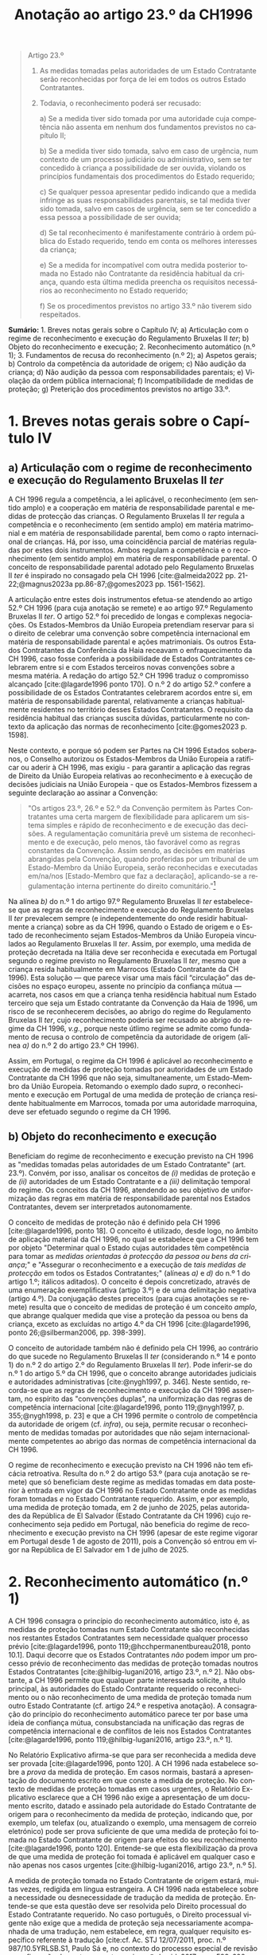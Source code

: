 #+title: Anotação ao artigo 23.º da CH1996
#+author: João Gomes de Almeida
#+LANGUAGE: pt
#+OPTIONS: toc:nil num:nil author:nil date:nil title:nil

#+LATEX_CLASS: koma-article
#+LATEX_COMPILER: xelatex
#+LATEX_HEADER: \usepackage{titletoc}
#+LATEX_HEADER: \KOMAoptions{headings=small}

#+bibliography: ~/Dropbox/Bibliografia/BetterBibLatex/bib.bib
#+cite_export: csl np405.csl

#+begin_quote

Artigo 23.º

1. As medidas tomadas pelas autoridades de um Estado Contratante serão reconhecidas por força de lei em todos os outros Estado Contratantes.

2. Todavia, o reconhecimento poderá ser recusado:

  a) Se a medida tiver sido tomada por uma autoridade cuja competência não assenta em nenhum dos fundamentos previstos no capítulo II;

  b) Se a medida tiver sido tomada, salvo em caso de urgência, num contexto de um processo judiciário ou administrativo, sem se ter concedido à criança a possibilidade de ser ouvida, violando os princípios fundamentais dos procedimentos do Estado requerido;

  c) Se qualquer pessoa apresentar pedido indicando que a medida infringe as suas responsabilidades parentais, se tal medida tiver sido tomada, salvo em casos de urgência, sem se ter concedido a essa pessoa a possibilidade de ser ouvida;

  d) Se tal reconhecimento é manifestamente contrário à ordem pública do Estado requerido, tendo em conta os melhores interesses da criança;

  e) Se a medida for incompatível com outra medida posterior tomada no Estado não Contratante da residência habitual da criança, quando esta última medida preencha os requisitos necessários ao reconhecimento no Estado requerido;

  f) Se os procedimentos previstos no artigo 33.º não tiverem sido respeitados.

#+end_quote

*Sumário:* 1. Breves notas gerais sobre o Capítulo IV; a) Articulação com o regime de reconhecimento e execução do Regulamento Bruxelas II /ter/; b) Objeto do reconhecimento e execução; 2. Reconhecimento automático (n.º 1); 3. Fundamentos de recusa do reconhecimento (n.º 2); a) Aspetos gerais; b) Controlo da competência da autoridade de origem; c) Não audição da criança; d) Não audição da pessoa com responsabilidades parentais; e) Violação da ordem pública internacional; f) Incompatibilidade de medidas de proteção; g) Preterição dos procedimentos previstos no artigo 33.º.

* 1. Breves notas gerais sobre o Capítulo IV
** a) Articulação com o regime de reconhecimento e execução do Regulamento Bruxelas II /ter/
A CH 1996 regula a competência, a lei aplicável, o reconhecimento (em sentido amplo) e a cooperação em matéria de responsabilidade parental e medidas
de protecção das crianças. O Regulamento Bruxelas II /ter/ regula a competência e o reconhecimento (em sentido amplo) em matéria matrimonial e em
matéria de responsabilidade parental, bem como o rapto internacional de crianças. Há, por isso, uma coincidência parcial de matérias reguladas por estes dois instrumentos. Ambos regulam a competência e o reconhecimento (em sentido amplo) em matéria de responsabilidade parental. O conceito de responsabilidade parental adotado pelo Regulamento Bruxelas II /ter/ é inspirado no consagado pela CH 1996 [cite:@almeida2022 pp. 21-22;@magnus2023a pp.86-87;@gomes2023 pp. 1561-1562].

A articulação entre estes dois instrumentos efetua-se atendendo ao artigo 52.º CH 1996 (para cuja anotação se remete) e ao artigo 97.º Regulamento Bruxelas II /ter/. O artigo 52.º foi precedido de longas e complexas negociações. Os Estados-Membros da União Europeia pretendiam reservar para si o direito de celebrar uma convenção sobre competência internacional em matéria de responsabilidade parental e ações matrimoniais. Os outros Estados Contratantes da Conferência da Haia receavam o enfraquecimento da CH 1996, caso fosse conferida a possibilidade de Estados Contratantes celebrarem entre si e com Estados terceiros novas convenções sobre a mesma matéria. A redação do artigo 52.º CH 1996 traduz o compromisso alcançado [cite:@lagarde1996 ponto 170]. O n.º 2 do artigo 52.º confere a possibilidade de os Estados Contratantes celebrarem acordos entre si, em matéria de responsabilidade parental, relativamente a crianças habitualmente residentes no território desses Estados Contratantes. O requisito da residência habitual das crianças suscita dúvidas, particularmente no contexto da aplicação das normas de reconhecimento [cite:@gomes2023 p. 1598].

Neste contexto, e porque só podem ser Partes na CH 1996 Estados soberanos, o Conselho autorizou os Estados-Membros da União Europeia a ratificar ou aderir à CH 1996, mas exigiu - para garantir a aplicação das regras de Direito da União Europeia relativas ao reconhecimento e à execução de decisões judiciais na União Europeia - que os Estados-Membros fizessem a seguinte declaração ao assinar a Convenção:
#+begin_quote
"Os artigos 23.º, 26.º e 52.º da Convenção permitem às Partes Contratantes uma certa margem de flexibilidade para aplicarem um sistema simples e rápido de reconhecimento e de execução das decisões. A regulamentação comunitária prevê um sistema de reconhecimento e de execução, pelo menos, tão favorável como as regras constantes da Convenção. Assim sendo, as decisões em matérias abrangidas pela Convenção, quando proferidas por um tribunal de um Estado-Membro da União Europeia, serão reconhecidas e executadas em/na/nos [Estado-Membro que faz a declaração], aplicando-se a regulamentação interna pertinente do direito comunitário."[fn:1]
#+end_quote

Na alínea /b)/ do n.º 1 do artigo 97.º Regulamento Bruxelas II /ter/ estabelece-se que as regras de reconhecimento e execução do Regulamento Bruxelas II /ter/ prevalecem sempre (e independentemente do onde residir habitualmente a criança) sobre as da CH 1996, quando o Estado de origem e o Estado de reconhecimento sejam Estados-Membros da União Europeia vinculados ao Regulamento Bruxelas II /ter/. Assim, por exemplo, uma medida de proteção decretada na Itália deve ser reconhecida e executada em Portugal segundo o regime previsto no Regulamento Bruxelas II /ter/, mesmo que a criança resida habitualmente em Marrocos (Estado Contratante da CH 1996).  Esta solução — que parece visar uma mais fácil “circulação” das decisões no espaço europeu, assente no princípio da confiança mútua — acarreta, nos casos em que a criança tenha residência habitual num Estado terceiro que seja um Estado contratante da Convenção da Haia de 1996, um risco de se reconhecerem decisões, ao abrigo do regime do Regulamento Bruxelas II /ter/, cujo reconhecimento poderia ser recusado ao abrigo do regime da CH 1996, /v.g./, porque neste útlimo regime se admite como fundamento de recusa o controlo de competência da autoridade de origem (alínea /a)/ do n.º 2 do artigo 23.º CH 1996).

Assim, em Portugal, o regime da CH 1996 é aplicável ao reconhecimento e execução de medidas de proteção tomadas por autoridades de um Estado Contratante da CH 1996 que não seja, simultaneamente, um Estado-Membro da União Europeia. Retomando o exemplo dado /supra/, o reconhecimento e execução em Portugal de uma medida de proteção de criança residente habitualmente em Marrocos, tomada por uma autoridade marroquina, deve ser efetuado segundo o regime da CH 1996.

** b) Objeto do reconhecimento e execução
Beneficiam do regime de reconhecimento e execução previsto na CH 1996 as "medidas tomadas pelas autoridades de um Estado Contratante" (art. 23.º). Convém, por isso, analisar os conceitos de /(i)/ medidas de proteção e de /(ii)/ autoridades de um Estado Contratante e a /(iii)/ delimitação temporal do regime. Os conceitos da CH 1996, atendendo ao seu objetivo de uniformização das regras em matéria de responsabilidade parental nos Estados Contratantes, devem ser interpretados autonomamente.

O conceito de medidas de proteção não é definido pela CH 1996 [cite:@lagarde1996, ponto 18]. O conceito é utilizado, desde logo, no âmbito de aplicação material da CH 1996, no qual se estabelece que a CH 1996 tem por objeto "Determinar qual o Estado cujas autoridades têm competência para tomar as /medidas orientadas à protecção da pessoa ou bens da criança/;" e "Assegurar o reconhecimento e a execução de /tais medidas de protecção/ em todos os Estados Contratantes;" (alíneas /a)/ e /d)/ do n.º 1 do artigo 1.º; itálicos aditados). O conceito é depois concretizado, através de uma enumeração exemplificativa (artigo 3.º) e de uma delimitação negativa (artigo 4.º). Da conjugação destes preceitos (para cujas anotações se remete) resulta que o conceito de medidas de proteção é um conceito /amplo/, que abrange qualquer medida que vise a proteção da pessoa ou bens da criança, exceto as excluídas no artigo 4.º da CH 1996 [cite:@lagarde1996, ponto 26;@silberman2006, pp. 398-399].

O conceito de autoridade também não é definido pela CH 1996, ao contrário do que sucede no Regulamento Bruxelas II /ter/ (considerando n.º 14 e ponto 1) do n.º 2 do artigo 2.º do Regulamento Bruxelas II /ter/). Pode inferir-se do n.º 1 do artigo 5.º da CH 1996, que o conceito abrange autoridades judiciais e autoridades administrativas [cite:@nygh1997, p. 346]. Neste sentido, recorda-se que as regras de reconhecimento e execução da CH 1996 assentam, no espírito das "convenções duplas", na uniformização das regras de competência internacional [cite:@lagarde1996, ponto 119;@nygh1997, p. 355;@nygh1998, p. 23] e que a CH 1996 permite o controlo de competência da autoridade de origem (cf. /infra/), ou seja, permite recusar o reconhecimento de medidas tomadas por autoridades que não sejam internacionalmente competentes ao abrigo das normas de competência internacional da CH 1996.

O regime de reconhecimento e execução previsto na CH 1996 não tem eficácia retroativa. Resulta do n.º 2 do artigo 53.º (para cuja anotação se remete) que só beneficiam deste regime as medidas tomadas em data posterior à entrada em vigor da CH 1996 no Estado Contratante onde as medidas foram tomadas /e/ no Estado Contratante requerido. Assim, e por exemplo, uma medida de proteção tomada, em 2 de junho de 2025, pelas autoridades da República de El Salvador (Estado Contratante da CH 1996) cujo reconhecimento seja pedido em Portugal, não beneficia do regime de reconhecimento e execução previsto na CH 1996 (apesar de este regime vigorar em Portugal desde 1 de agosto de 2011), pois a Convenção só entrou em vigor na República de El Salvador em 1 de julho de 2025.

* 2. Reconhecimento automático (n.º 1)
A CH 1996 consagra o princípio do reconhecimento automático, isto é, as medidas de proteção tomadas num Estado Contratante são reconhecidas nos restantes Estados Contratantes sem necessidade qualquer processo prévio [cite:@lagarde1996, ponto 119;@hcchpermanentbureau2018, ponto 10.1]. Daqui decorre que os Estados Contratantes /não/ podem impor um processo prévio de reconhecimento das medidas de proteção tomadas noutros Estados Contratantes [cite:@hilbig-lugani2016, artigo 23.º, n.º 2]. Não obstante, a CH 1996 permite que qualquer parte interessada solicite, a título principal, às autoridades do Estado Contratante requerido o reconhecimento ou o não reconhecimento de uma medida de proteção tomada num outro Estado Contratante (cf. artigo 24.º e respetiva anotação). A consagração do princípio do reconhecimento automático parece ter por base uma ideia de confiança mútua, consubstanciada na unificação das regras de competência internacional e de conflitos de leis nos Estados Contratantes [cite:@lagarde1996, ponto 119;@hilbig-lugani2016, artigo 23.º, n.º 1].

No Relatório Explicativo afirma-se que para ser reconhecida a medida deve ser provada [cite:@lagarde1996, ponto 120]. A CH 1996 nada estabelece sobre a /prova/ da medida de proteção. Em casos normais, bastará a apresentação do documento escrito em que conste a medida de proteção. No contexto de medidas de proteção tomadas em casos urgentes, o Relatório Explicativo esclarece que a CH 1996 não exige a apresentação de um documento escrito, datado e assinado pela autoridade do Estado Contratante de origem para o reconhecimento da medida de proteção, indicando que, por exemplo, um telefax (ou, atualizando o exemplo, uma mensagem de correio eletrónico) pode ser prova suficiente de que uma medida de proteção foi tomada no Estado Contratante de origem para efeitos do seu reconhecimento [cite:@lagarde1996, ponto 120]. Entende-se que esta flexibilização da prova de que uma medida de proteção foi tomada é aplicável em qualquer caso e não apenas nos casos urgentes [cite:@hilbig-lugani2016, artigo 23.º, n.º 5].

A medida de proteção tomada no Estado Contratante de origem estará, muitas vezes, redigida em língua estrangeira. A CH 1996 nada estabelece sobre a necessidade ou desnecessidade de tradução da medida de proteção. Entende-se que esta questão deve ser resolvida pelo Direito processual do Estado Contratante requerido. No caso português, o Direito processual vigente não exige que a medida de proteção seja necessariamente acompanhada de uma tradução, nem estabelece, em regra, qualquer requisito específico referente à tradução [cite:cf. Ac. STJ 12/07/2011, proc. n.º 987/10.5YRLSB.S1, Paulo Sá e, no contexto do processo especial de revisão e confirmação de sentenças estrangeiras, @almeida2017c, pp. 599-600 e referências bibliográficas aí indicadas].

* 3. Fundamentos de recusa do reconhecimento (n.º 2)
** a) Aspetos gerais
O reconhecimento /pode/ ser recusado /se/ se verificar algum dos fundamentos enumerados no n.º 2 do artigo 23.º. Daqui resulta um regime com um pendor claramente favorável ao reconhecimento das medidas de proteção, uma vez que a enumeração dos fundamentos de recusa /é exaustiva/ e a verificação de um (ou mais) fundamentos de recusa /permite/ que a autoridade do Estado Contratante requerido recuse o reconhecimento, mas não o impõe [cite:cf. Ac. TRC 24/10/2023, proc. n.º 4/23.5YRCBR, Henrique Antunes; @lagarde1996, ponto 121]. Deste modo, a recusa do reconhecimento, quando possível, é uma decisão descricionária da autoridade do Estado Contratante requerido [cite:@hilbig-lugani2016, artigo 23.º, n.º 7].

** b) Controlo da competência da autoridade de origem
O reconhecimento pode ser recusado se a medida de proteção foi tomada por uma autoridade que não tem competência internacional ao abrigo da CH 1996. Este fundamento de recusa permite à autoridade do Estado Contratante requerido controlar a competência da autoridade do Estado Contratante que tomou a medida de proteção, estando, porém, vinculada à matéria de facto (cf. artigo 25.º e respetiva anotação). O facto de não ter sido invocada a falta de competência internacional junto da autoridade de origem ou de a medida de proteção ter sido tomada sem oposição não impedem a verificação deste fundamento de recusa, mas podem ser tomados em consideração pela autoridade do Estado Contratante requerido na sua decisão de recusa ou não do reconhecimento [cite:@hilbig-lugani2016, artigo 23.º, n.º 12].

Para se verificar este fundamento de recusa /não/ basta que a autoridade do Estado Contratante de origem tenha fundado a sua competência internacional em /norma/ atributiva de competência internacional diversa das da CH 1996; é necessário que o /critério/ atributivo de competência internacional em que fundou a sua competência /não esteja/ previsto nas normas de competência internacional da CH 1996 [cite:cf., em sentido semelhante, @hilbig-lugani2016, artigo 23.º, n.º 14;@hcchpermanentbureau2018, ponto 10.5]. Isto é particularmente relevante no contexto da articulação com o Regulamento Bruxelas II /ter/. Veja-se o seguinte exemplo: os tribunais portugueses tomam uma medida de proteção relativa aos bens de uma criança residente habitualmente em Portugal. Essa criança tem bens em Marrocos. O reconhecimento da medida de proteção tomada pelos tribunais portugueses não deve ser recusado em Marrocos com base neste fundamento de recusa apenas porque os tribunais portugueses fundaram a sua competência internacional no artigo 7.º do Regulamento Bruxelas II /ter/. Apesar de a norma jurídica ser diferente, o critério atributivo da competência internacional (residência habitual da criança) está previsto no artigo 5.º da CH 1996 e, por isso, não se deve considerar verificado este fundamento de recusa.

Atendendo ao /favor recognitionis/ e à redação deste fundamento de recusa, entende-se que o mesmo /não/ está preenchido nos casos em que a autoridade do Estado Contratante de origem toma a medida de proteção em violação do disposto no artigo 13.º (para cuja anotação se remete), uma vez que, nestes casos, a autoridade do Estado Contratante é internacionalmente competente ao abrigo dos artigos 5.º a 10.º da CH 1996 [cite:/contra/ @hilbig-lugani2016, artigo 23.º, n.º 13].

** c) Não audição da criança
O reconhecimento pode ser recusado se a medida de proteção tiver sido tomada, salvo em casos de urgência, sem ter sido concedida à criança a oportunidade de ser ouvida, desde que tal viole os princípios fundamentais do Estado Contratante requerido. Este fundamento de recusa é inspirado pelo artigo 12.º da Convenção sobre os Direitos da Criança, no qual se estabelece que "Os Estados Partes garantem à criança com capacidade de discernimento o direito de exprimir
livremente a sua opinião sobre as questões que lhe respeitem, sendo devidamente tomadas em consideração as opiniões da criança, de acordo com a sua idade e maturidade" e que "é assegurada à criança a oportunidade de ser ouvida nos processos judiciais e administrativos que lhe respeitem, seja directamente, seja através de representante ou de organismo adequado, segundo as modalidades previstas pelas regras de processo da legislação nacional"  [cite:@lagarde1996, ponto 123]. O direito de a criança ser ouvida encontra-se também consagrado no n.º 1 do artigo 24.º da Carta dos Direitos Fundamentais da União Europeia.

No contexto da legislação europeia, a alínea /b)/ do artigo 23.º do Regulamento Bruxelas II /bis/ consagrava um fundamento de recusa substancialmente idêntico. Uma das alterações mais relevantes do Regulamento Bruxelas II /ter/ foi a ênfase dada ao direito da criança ser ouvida [cite:cf. o artigo 21.º deste Regulamento e @goncalves2022a pp. 64-66;@oliveira2022 pp. 47-49]. No regime "normal" de reconhecimento de decisões em matéria de responsabilidade parental, as exceções foram reconfiguradas, podendo não ser dada oportunidade à criança para se pronunciar se o processo tiver unicamente por objeto os bens da criança /e/ desde que não seja necessário dar essa oportunidade à luz do mérito da causa do processo /ou/ se houver motivos sérios tendo em conta, em especial, a urgência do processo (cf. alíneas /a)/ e /b)/ do n.º 2 do artigo 39.º e considerando n.º 57 do Regulamento Bruxelas II /ter/).

A CH 1996 não dispõe sobre o modo como a criança deve ser ouvida. Parece, assim, que a audição da criança por um modo que não esteja previsto no Direito do Estado requerido não é, por si só, suficiente para preencher este fundamento de recusa. De igual modo, o que é necessário é que seja dada real e efetiva oportunidade à criança para exprimir livremente a sua opinião. Daqui decorre que para o preenchimento deste fundamento de recusa não é decisivo que a criança não tenha sido ouvida; decisivo é que lhe tenha (ou não) sido concedida a oportunidade (real e efetiva) de ser ouvida.

Mesmo nos casos em que não tenha sido concedida à criança a oportunidade de ser ouvida, o fundamento de recusa só ficará preenchido quando tal viole os princípios fundamentais do Estado Contratante requerido. Trata-se de uma cláusula especial de ordem pública internacional processual do Estado contratante requerido [cite:@lagarde1996, ponto 123]. Como tal, o Direito do Estado requerido desempenha um papel decisivo no preenchimento deste fundamento de recusa [cite:@hilbig-lugani2016, artigo 23.º, n.º 16].

Este fundamento de recusa não é aplicável quando a medida de proteção tenha sido tomada em caso de urgência. A CH 1996 não define o conceito, utilizando-o também no artigo 11.º (para cuja anotação se remete). Nessa sede, afirma-se que será urgente a situação em que exista o risco de danos irreparáveis para a criança [cite:@lagarde1996, ponto 68]. Pensa-se que se deve partir desta ideia, mas assinala-se que, no contexto deste fundamento de recusa, podem tomar medidas de proteção em casos urgentes quer as autoridades competentes nos termos do artigo 11.º da CH 1996, quer as autoridades competentes nos termos dos artigos 5.º a 10.º da CH 1996 [cite:@hilbig-lugani2016, artigo 23.º, n.º 17]. São avançados alguns exemplos de casos urgentes: /(i)/ a criança carece de tratamento médico para salvar a sua vida, não sendo possível obter, em tempo, consentimento dos progenitores; /(ii)/ a criança alega ser vítima de agressão física ou abuso sexual após contacto com um dos progenitores, sendo necessário suspender o contacto de imediato; /(iii)/ é necessário proceder rapidamente à venda de bens perecíveis da criança [cite:@hcchpermanentbureau2018, ponto 6.4].

** d) Não audição da pessoa com responsabilidades parentais
O reconhecimento pode ser recusado quando tenha sido tomada uma medida de proteção que afete as responsabilidade parentais de uma pessoa e não tenha sido concedida a essa pessoa a possibilidade de ser ouvida, salvo em casos de urgência. Trata-se, novamente, de uma cláusula especial de ordem pública internacional processual do Estado contratante requerido [cite:@lagarde1996, ponto 124], assente no princípio da tutela jurisdicional efetiva. O Regulamento Bruxelas II /ter/ consagra, na alínea /c)/ do n.º 1 do artigo 39.º, fundamento de recusa substancialmente similar.

Como resulta da redação do preceito, estamos perante um fundamento de recusa que não é de conhecimento oficioso. Este fundamento de recusa carece de ser alegado pela pessoa que considera que a medida de proteção tomada infringe as suas responsabilidades parentais [cite:@hilbig-lugani2016, artigo 23.º, n.º 18]. Assim, e por exemplo, se uma autoridade marroquina tomar uma medida de proteção, sem ser no contexto de um caso de urgência, que priva o progenitor masculino do exercício das suas responsabilidades parentais sem lhe dar oportunidade para ser ouvido, o reconhecimento dessa medida pode ser recusado pelas autoridades portuguesas, mas apenas se o progenitor masculino o invocar [cite:exemplo adaptado de @hcchpermanentbureau2018, exemplo 10 f)].

Também este fundamento de recusa não é aplicável quando a medida de proteção tenha sido tomada em caso de urgência (remetendo-se para as observações efetuadas no contexto da preterição do direito de audição da criança).

** e) Violação da ordem pública internacional
A CH 1996 consagra o fundamento clássico de recusa do reconhecimento assente na contrariedade à ordem pública internacional do Estado Contratante requerido. A redação deste fundamento de recusa é muito próxima da adotada pela CH 1996 em sede determinação do Direito aplicável (cf. artigo 22.º e respetiva anotação) e pode ser dividida em duas partes: /(i)/ a primeira ("Se tal reconhecimento é manifestamente contrário à ordem pública do Estado requerido") corresponde à formulação tradicional adotada em sede da Conferencia da Haia e acentua a característica da excecionalidade da ordem pública internacional; /(ii)/ a segunda ("tendo em conta os melhores interesses da criança") estabelece a necessidade de tomar em consideração o princípio do superior interesse da criança no momento da avaliação. Este aditamento à formulação clássica da Conferência da Haia surgiu no artigo 24.º da Convenção da Haia de 1993 Relativa à Protecção das Crianças e à Cooperação em Matéria de Adopção Internacional e foi posteriormente adotado também no contexto da legislação europeia, encontrando-se atualmente previsto na alínea /a)/ do n.º 1 do artigo 39.º do Regulamento Bruxelas II /ter/.

A característica da excecionalidade deduz-se da formulação tradicional que estabelece a possibilidade de recusar o reconhecimento da medida de proteção se este for "manifestamente contrário à ordem pública do Estado requerido". Subjacente à consagração expressa da contrariedade manifesta está a ideia de que os órgãos aplicadores do direito devem exercer particular restrição na utilização deste fundamento de recusa. Compreende-se o acentuar desta característica porque a adoção de uma conceção ampla e consequente recurso frequente e ou excessivo à ordem pública internacional coloca em crise os objetivos prosseguidos pela CH 1996.

A autoridade deve, na análise deste fundamento de recusa, tomar em consideração os melhores interesses da criança. A articulação entre a contrariedade manifesta aos princípios fundamentais da ordem pública internacional do Estado Contratante requerido e o superior interesse da criança deve ser ponderada. No contexto do artigo 24.º da Convenção da Haia de 1993 Relativa à Protecção das Crianças e à Cooperação em Matéria de Adopção Internacional equacionaram-se e rejeitaram-se formulações que apontavam para a necessidade de preenchimento cumulativo dos dois elementos para que se pudesse recusar o reconhecimento de uma adoção [cite:@parra-aranguren2022, pontos 424-426]. Em sede do artigo 22.º da CH 1996, sustenta-se que o princípio do superior interesse da criança deve inspirar a aplicação de todos os artigos da CH 1996 [cite:@lagarde1996, ponto 117]. Parece claro que o princípio do superior interesse da criança pode atuar como limite a este fundamento de recusa [cite:@silberman2006 pp. 421-422], isto é, o reconhecimento de uma medida de proteção é manifestamente contrário a ordem pública internacional do Estado Contratante requerido, mas a recusa do reconhecimento seria contrária ao superior interesse da criança (veja-se o exemplo dado no Ac. TRC 24/10/2023, proc. n.º 4/23.5YRCBR, Henrique Antunes: "Assim, v.g., ainda que a atribuição, pela Estado de origem, das responsabilidades parentais a um dos pais assente comprovadamente numa discriminação inaceitável do outro, a decisão estrangeira deve, ainda assim, ser reconhecida se essa atribuição corresponder ao interesse superior da criança."). Em casos como este, a autoridade pode decidir não recusar o reconhecimento. Suscita mais dúvidas a possibilidade de acionar este fundamento de recusa não porque o reconhecimento da medida de proteção contrarie manifestamente princípios fundamentais da ordem pública internacional do Estado requerido, mas porque a autoridade do Estado requerido considera que a mesma terá impactos adversos na criança [cite:cf., suscitando esta hipótese, @nygh1998 p. 24].

Indiretamente, a tomada em consideração do princípio do superior interesse da criança acentua o carácter aposteriostíco da ordem pública internacional. Ou seja, não é possível efetuar uma análise /in abstracto/ da contrariedade manifesta à ordem pública internacional nem do princípio do superior interesse da criança. A autoridade do Estado requerido deve efetuar um juízo /in concreto/, atendendo a todas as circunstância do caso. A avaliação da conformidade do reconhecimento da medidação de proteção com a ordem pública internacional do Estado Contratante requerido constitui tarefa que só pode ser efetuada no caso concreto.

A ordem pública internacional relevante é a do Estado Contratante requerido. Como tal, o conteúdo da ordem pública internacional pode ser, e em princípio será, diferente consoante o Estado Contratante em que seja necessário o reconhecimento da medida de proteção. A ordem pública internacional tem, assim, carácter nacional [cite:cf., em geral e por todos, @oliveira2011 p. 625; @oliveira2024 p. 354; @pinheiro2025 pp. 624-627; @vicente2020 pp. 155-156].

** f) Incompatibilidade de medidas de proteção
O reconhecimento de uma medida de proteção pode ser recusado se esta for incompatível com uma medida de proteção /posterior/ tomada no Estado /não Contratante/ da /residência habitual da criança/, desde que esta última medida reúna as condições para ser reconhecida no Estado Contratante requerido. Este fundamento de recusa foi igualmente consagrado na alínea /e)/ do n.º 1 do artigo 39.º do Regulamento Bruxelas II /ter/ (que o estende às decisões posteriores tomadas noutros Estados-Membros).

Este fundamento de recusa assenta nas ideias de incompatibilidade das medidas de proteção e de que, em matéria de responsabilidade parental, a medida de proteção posterior deve prevalecer pois reflete melhor a situação atual da criança e, por isso, corresponderá melhor ao seus superiores interesses. O fundamento de recusa abrange apenas as medidas de proteção posteriores tomadas pelo Estado não Contratante da residência habitual da criança. A limitação ao Estado da residência habitual da criança compreende-se, porque este será - no contexto da CH 1996 - o Estado que tem maior proximidade com a criança e, como tal, o melhor colocado para avaliar o superior interesse da criança [cite:@lagarde1996, ponto 131;@hilbig-lugani2016, artigo 23.º, n.º 25]. Suscita maiores reservas a limitação deste fundamento a Estados não Contratantes. A letra deste preceito aponta no sentido de que uma medida de proteção posterior, tomada pelas autoridades do Estado Contratante da residência habitual da criança, não seria fundamento para recusar o reconhecimento de uma medida de proteção anterior, tomada pelas autoridades de um outro Estado Contratante. Esta interpretação não parece ser a melhor, por várias ordens de razão: /(i)/ coloca em melhor posição as medidas tomadas por um Estado não contratante; /(ii)/ contraria a relevância dada pela CH 1996 à residência habitual na determinação do tribunal internacionalmente competente e da lei aplicável; /(iii)/ faria divergir o regime de reconhecimento do regime expressamente consagrado no artigo 14.º da CH 1996 (para cuja anotação se remete), no qual se estabelece que as autoridades dos Estados Contratantes internacionalmente competentes ao abrigo dos artigos 5.º a 10.º têm competência para modificar, substituir ou anular medidas. Observando o sistema da CH 1996, parece que o conflito entre medidas de proteção tomadas por Estados Contratantes deve ser resolvido dando prevalência à medida posterior [cite:cf., em sentido semelhante, @hilbig-lugani2016, artigo 23.º, n.º 27].

A medida de proteção posterior, tomada pelo Estado não contratante da residência habitual da criança só pode fundamentar a recusa de reconhecimento se reunir as condições para ser ela própria reconhecida no Estado Contratante requerido. Como a medida de proteção foi tomada pelas autoridades de um Estado não Contratante, não são aplicáveis as regras de reconhecimento da CH 1996, antes sendo aplicável um outro regime de reconhecimento vigente no Estado Contratante requerido. Quando a questão se coloque em Portugal, o reconhecimento da medida de proteção tomada no Estado não Contratante seguirá, em regra, os termos do processo especial de revisão e confirmação (artigos 978.º e ss. do CPC).

** g) Preterição dos procedimentos previstos no artigo 33.º
O artigo 33.º da CH 1996 (para cuja anotação se remete) prevê um procedimento de consulta obrigatório nos casos de colocação ou acolhimento transfronteiriço de crianças noutro Estado Contratante. Nos casos em que a autoridade de um Estado Contratante decida a colocação ou acolhimento transfronteiriço da criança, preterindo esse procedimento de consulta, os outros Estados Contratantes (em particular o Estado Contratante que não foi consultado) podem recusar o reconhecimento da medida. O Regulamento Bruxelas II /ter/ consagra um fundamento de recusa substancialmente similar (alínea /f)/ do n.º 1 do artigo 39.º). Segundo o Relatório Explicativo, este fundamento de recusa visa, primariamente, evitar que o Estado Contratante que não foi consultado (quando deveria ter sido) seja colocado numa situação de facto consumado [cite:@lagarde1996, ponto 127].

* 4. Bibliografia
#+print_bibliography:

* 5. Lista de jurisprudência
Ac. STJ 12/07/2011, proc. n.º 987/10.5YRLSB.S1, Paulo Sá

Ac. TRC 24/10/2023, proc. n.º 4/23.5YRCBR, Henrique Antunes

* Footnotes

[fn:1] Cf. artigo 2.º da Decisão 2003/93/CE do Conselho, de 19 de dezembro de 2002, que autoriza os Estados-Membros a assinarem, no interesse da Comunidade, a Convenção da Haia de 1996 relativa à jurisdição, à lei aplicável, ao reconhecimento, à execução e à cooperação em matéria de responsabilidade parental e de medidas de proteção dos filhos (JO L 48 de 21.2.2003) e artigo 2.º da Decisão 2008/431/CE do Conselho, de 5 de junho de 2008, que autoriza certos Estados-Membros a ratificar ou aderir, no interesse da Comunidade Europeia, à Convenção da Haia de 1996 relativa à competência, à lei aplicável, ao reconhecimento, à execução e à cooperação em matéria de responsabilidade parental e de medidas de proteção da criança, e que autoriza certos Estados-Membros a fazer uma declaração sobre a aplicação da regulamentação interna pertinente do direito comunitário — Convenção relativa à competência, à lei aplicável, ao reconhecimento, à execução e à cooperação em matéria de responsabilidade parental e de medidas de proteção da criança (JO L 151 de 11.6.2008).
